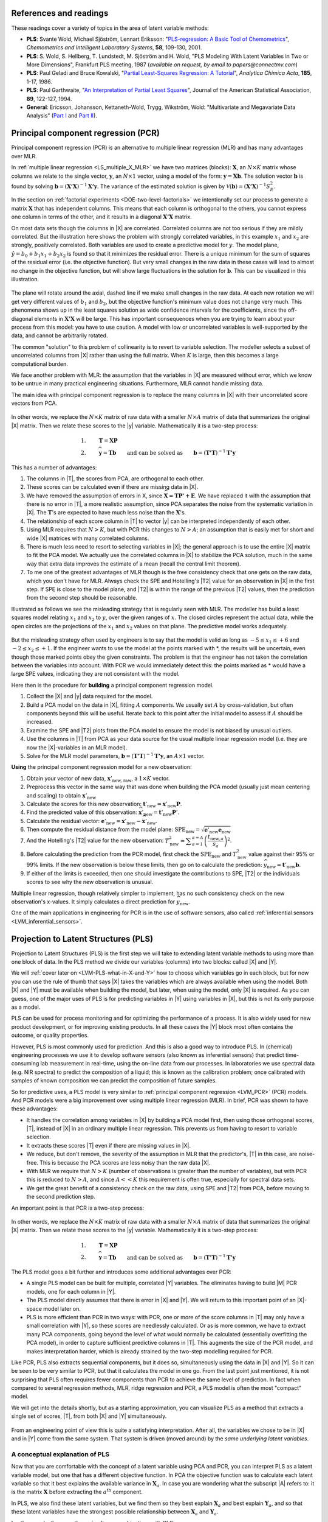 References and readings
========================

.. index::
	pair: references and readings; projection to latent structures
	see: PLS; projection to latent structures
	see: partial least squares; projection to latent structures

These readings cover a variety of topics in the area of latent variable methods:

*	**PLS**: Svante Wold, Michael Sjöström, Lennart Eriksson: "`PLS-regression: A Basic Tool of Chemometrics <http://dx.doi.org/10.1016/S0169-7439(01)00155-1>`_", *Chemometrics and Intelligent Laboratory Systems*, **58**, 109-130, 2001.

*	**PLS**: S. Wold, S. Hellberg, T. Lundstedt, M. Sjöström and H. Wold, "PLS Modeling With Latent Variables in Two or More Dimensions", Frankfurt PLS meeting, 1987 (*available on request, by email to papers@connectmv.com*)

*	**PLS**: Paul Geladi and Bruce Kowalski, "`Partial Least-Squares Regression: A Tutorial <http://dx.doi.org/10.1016/0003-2670(86)80028-9>`_", *Analytica Chimica Acta*, **185**, 1-17, 1986.

*	**PLS**: Paul Garthwaite, "`An Interpretation of Partial Least Squares <http://www.jstor.org/pss/2291207>`_", Journal of the American Statistical Association, **89**, 122-127, 1994.

*	**General**: Ericsson, Johansson, Kettaneth-Wold, Trygg, Wikström, Wold: "Multivariate and Megavariate Data Analysis" (`Part I <http://books.google.com/books?id=B-1NNMLLoo8C&lpg=PP1&pg=PP1#v=onepage&q&f=false>`_ and `Part II <http://books.google.com/books?id=2CHrDa-kBSYC&lpg=PP1&pg=PP1#v=onepage&q&f=false>`_).

.. _LVM_PCR:
 
Principal component regression (PCR)
=====================================

Principal component regression (PCR) is an alternative to multiple linear regression (MLR) and has many advantages over MLR.

In :ref:`multiple linear regression <LS_multiple_X_MLR>` we have two matrices (blocks): :math:`\mathbf{X}`, an :math:`N \times K` matrix whose columns we relate to the single vector, :math:`\mathbf{y}`, an :math:`N \times 1` vector, using a model of the form: :math:`\mathbf{y} = \mathbf{Xb}`.  The solution vector :math:`\mathbf{b}` is found by solving :math:`\mathbf{b} = \left(\mathbf{X'X}\right)^{-1}\mathbf{X'y}`.  The variance of the estimated solution is given by :math:`\mathcal{V}(\mathbf{b}) = \left(\mathbf{X'X}\right)^{-1}S_E^2`.

In the section on :ref:`factorial experiments <DOE-two-level-factorials>` we intentionally set our process to generate a matrix :math:`\mathbf{X}` that has independent columns.  This means that each column is orthogonal to the others, you cannot express one column in terms of the other, and it results in a diagonal :math:`\mathbf{X'X}` matrix.

On most data sets though the columns in |X| are correlated.  Correlated columns are not too serious if they are mildly correlated.  But the illustration here shows the problem with strongly correlated variables, in this example :math:`x_1` and :math:`x_2` are strongly, positively correlated. Both variables are used to create a predictive model for :math:`y`.  The model plane, :math:`\hat{y}=b_0 + b_1x_1 + b_2x_2` is found so that it minimizes the residual error. There is a unique minimum for the sum of squares of the residual error (i.e. the objective function).  But very small changes in the raw data in these cases will lead to almost no change in the objective function, but will show large fluctuations in the solution for :math:`\mathbf{b}`.  This can be visualized in this illustration.

.. figure:: images/correlated-x-variables.png
	:alt:	images/correlated-x-variables.svg
	:scale: 50%
	:width: 750px
	:align: center

The plane will rotate around the axial, dashed line if we make small changes in the raw data.  At each new rotation we will get very different values of :math:`b_1` and :math:`b_2`, but the objective function's minimum value does not change very much.  This phenomena shows up in the least squares solution as wide confidence intervals for the coefficients, since the off-diagonal elements in :math:`\mathbf{X'X}` will be large. This has important consequences when you are trying to learn about your process from this model: you have to use caution.  A model with low or uncorrelated variables is well-supported by the data, and cannot be arbitrarily rotated.

The common "solution" to this problem of collinearity is to revert to variable selection.  The modeller selects a subset of uncorrelated columns from |X| rather than using the full matrix.  When :math:`K` is large, then this becomes a large computational burden.

We face another problem with MLR: the assumption that the variables in |X| are measured without error, which we know to be untrue in many practical engineering situations.  Furthermore, MLR cannot handle missing data. 

The main idea with principal component regression is to replace the many columns in |X| with their uncorrelated score vectors from PCA. 

.. figure:: images/PCR-data-structure-compared-to-MLR.png
	:alt:	images/PCR-data-structure-compared-to-MLR.svg
	:scale: 100%
	:width: 750px
	:align: center

In other words, we replace the :math:`N \times K` matrix of raw data with a smaller :math:`N \times A` matrix of data that summarizes the original |X| matrix.  Then we relate these scores to the |y| variable.  Mathematically it is a two-step process:

.. math::
	1.&\qquad \mathbf{T} = \mathbf{XP}\\
	2.&\qquad \widehat{\mathbf{y}} = \mathbf{Tb} \qquad \text{and can be solved as}\qquad \mathbf{b} = \left(\mathbf{T'T}\right)^{-1}\mathbf{T'y}

This has a number of advantages:

#.	The columns in |T|, the scores from PCA, are orthogonal to each other.
#.	These scores can be calculated even if there are missing data in |X|.
#.	We have removed the assumption of errors in X, since :math:`\widehat{\mathbf{X}} = \mathbf{TP' + E}`.  We have replaced it with the assumption that there is no error in |T|, a more realistic assumption, since PCA separates the noise from the systematic variation in |X|.  The :math:`\mathbf{T}`'s are expected to have much less noise than the  :math:`\mathbf{X}`'s.
#.	The relationship of each score column in |T| to vector |y| can be interpreted independently of each other.
#.	Using MLR requires that :math:`N > K`, but with PCR this changes to :math:`N > A`; an assumption that is easily met for short and wide |X| matrices with many correlated columns.
#.	There is much less need to resort to selecting variables in |X|; the general approach is to use the entire |X| matrix to fit the PCA model.  We actually use the correlated columns in |X| to stabilize the PCA solution, much in the same way that extra data improves the estimate of a mean (recall the central limit theorem).
#.	To me one of the greatest advantages of MLR though is the free consistency check that one gets on the raw data, which you don't have for MLR.  Always check the SPE and Hotelling's |T2| value for an observation in |X| in the first step. If SPE is close to the model plane, and |T2| is within the range of the previous |T2| values, then the prediction from the second step should be reasonable.

Illustrated as follows we see the misleading strategy that is regularly seen with MLR.  The modeller has build a least squares model relating :math:`x_1` and :math:`x_2` to :math:`y`, over the given ranges of :math:`x`. The closed circles represent the actual data, while the open circles are the projections of the :math:`x_1` and :math:`x_2` values on that plane. The predictive model works adequately.

.. figure:: images/correlated-x-variables-related-to-y.png
	:alt:	images/correlated-x-variables-related-to-y.svg
	:scale: 60%
	:width: 750px
	:align: center

But the misleading strategy often used by engineers is to say that the model is valid as long as :math:`-5 \leq x_1 \leq +6` and :math:`-2 \leq x_2 \leq +1`.  If the engineer wants to use the model at the points marked with \*, the results will be uncertain, even though those marked points obey the given constraints.  The problem is that the engineer has not taken the correlation between the variables into account.  With PCR we would immediately detect this: the points marked as * would have a large SPE values, indicating they are not consistent with the model.

Here then is the procedure for **building** a principal component regression model.

#.	Collect the |X| and |y| data required for the model.

#.	Build a PCA model on the data in |X|, fitting :math:`A` components. We usually set :math:`A` by cross-validation, but often components beyond this will be useful.  Iterate back to this point after the initial model to assess if :math:`A` should be increased.

#.	Examine the SPE and |T2| plots from the PCA model to ensure the model is not biased by unusual outliers.

#.	Use the columns in |T| from PCA as your data source for the usual multiple linear regression model (i.e. they are now the |X|-variables in an MLR model).

#.	Solve for the MLR model parameters, :math:`\mathbf{b} = \left(\mathbf{T'T}\right)^{-1}\mathbf{T'y}`, an :math:`A \times 1` vector.

**Using** the principal component regression model for a new observation:

#.	Obtain your vector of new data, :math:`\mathbf{x}'_\text{new, raw}`, a :math:`1 \times K` vector.

#.	Preprocess this vector in the same way that was done when building the PCA model (usually just mean centering and scaling) to obtain :math:`\mathbf{x}'_\text{new}`

#.	Calculate the scores for this new observation: :math:`\mathbf{t}'_\text{new} = \mathbf{x}'_{\text{new}} \mathbf{P}`.

#.	Find the predicted value of this observation: :math:`\widehat{\mathbf{x}}'_\text{new} = \mathbf{t}'_\text{new} \mathbf{P}'`.

#.	Calculate the residual vector: :math:`\mathbf{e}'_\text{new} = \mathbf{x}'_{\text{new}} - \widehat{\mathbf{x}}'_\text{new}`.

#.	Then compute the residual distance from the model plane: :math:`\text{SPE}_\text{new} = \sqrt{\mathbf{e}'_\text{new} \mathbf{e}_\text{new}}`

#.	And the Hotelling's |T2| value for the new observation: :math:`T^2_\text{new} = \displaystyle \sum_{a=1}^{a=A}{\left(\dfrac{t_{\text{new},a}}{s_a}\right)^2}`.

#.	Before calculating the prediction from the PCR model, first check the :math:`\text{SPE}_\text{new}` and :math:`T^2_\text{new}` value against their 95% or 99% limits.  If the new observation is below these limits, then go on to calculate the prediction: :math:`\widehat{y}_\text{new} = \mathbf{t}'_\text{new}\mathbf{b}`.

#.	If either of the limits is exceeded, then one should investigate the contributions to SPE, |T2| or the individuals scores to see why the new observation is unusual.

Multiple linear regression, though relatively simpler to implement, has no such consistency check on the new observation's x-values.  It simply calculates a direct prediction for :math:`\widehat{y}_\text{new}`.

One of the main applications in engineering for PCR is in the use of software sensors, also called :ref:`inferential sensors <LVM_inferential_sensors>`.
	
..	* page 52 of pencil notes

	Linear regression:
		* Assumes no noise in X 
		* No missing data
		* Correlation: resort to variable selection
		* Correlation in X inflates regression coefficient’s confidence interval
		* Single Y-variable only

	Projection to latent structures:
		* No such assumptions 
		* Handles missing data 
		* No need for variable selection
		* Handles correlated data 
		* Handles multiple correlated Y’s

	X-space model: allows us to judge if the X-data are reasonable:
		*	Hotelling’s T2 (on-the-plane metric)
		*	SPE (off-the-plane metric)
		*	If T2 and SPE value are below their limits, then we go ahead and make our prediction with confidence from the new X-vector.
	
	* MLR shortcomings
	

..	From Carlos' paper:
		
	Projection to Latent Structures (PLS) is a multivariate regression 
	tool that helps to reveal correlation amongst input-variables or
	predictors (X-space) and also their impact on several responses
	(Y-space). This is done by separating regularities from noise in
	the data. PLS handles data with strong collinearity, noise and miss-
	ing values in both the X- and Y-spaces. This tool reduces the
	dimension of the system to smaller number of ‘‘latent variables”
	(referred to as principal components or scores) that can simultaneously explain the signifiant variance in X, and also predict Y.
	The higher the correlation in the data the fewer the principal components that are computed. The scores are independent of each
	other and are a linear combination of the original predictors. The
	weight of each predictor that is used to calculate the scores is directly related to their level of influence on the measured Y-space
	properties. An important aspect of PLS is the ability to show the
	interrelationship among all predictors, the relationship among all
	responses, and simultaneously the predictors’ influence on the
	measured responses, all of them in a single plot, the w*c plot. All
	these calculations are usually carried out by first centering the data
	to have a mean of zero and then scaling to unit variance. This process of mean centering and scaling is done in order to give each
	variable the same weight and importance prior to the analysis. This
	is done to counteract the effect of scaling in different measurements units, and to allow each variable to contribute equally to
	the model. As a regression tool, PLS provides a measure of the
	goodness of ﬁt, R2. R2 is an indication of how much variance in
	the data is explained by the model. R2, for any regression tool,
	including PLS, can always be increased by adding more terms
	(complexity) to the hypothesized model. A far better metric to
	gauge model performance is by using the so-called Q2 metric. Q2
	is an indicator that measures how well the regression model can
	predict new data. One technique to estimate Q2 is by cross-validation. This method consists of dividing the data into a number of
	groups. Models are built with a group of data left out – one group
	at a time. With each model, the corresponding omitted data are
	predicted and the total prediction error sum of squares calculated.
	Q2, like R2, varies between 0 and 1, where values closer to 1 indicate better prediction ability. The Q2 value will always be smaller
	than R2. Finally, Q2 is used to select the number of principal components (model complexity) to avoid over-fitting.
	PLS models can be converted to a standard linear regression
	form as given by the following equation:
	
	:math:`\hat{y} = b_0 + \sum{b_i x_i}`
	
	where k is a constant, bn is the coefﬁcient corresponding to the pre-
	dictor xn and y is the predicted y-property. Details of the PLS calcu-
	^
	lations can be found elsewhere [Wold S, Sjöström M, Eriksson L. PLS-regression: a basic tool of chemometrics.
	Chemom Intell Lab Syst 2001;58(2):109–30.
	]. Several software packages are
	available to create PLS models. The SIMCA-P software by Umetrics
	was used in this work.
	
.. _LVM_PLS:

Projection to Latent Structures (PLS)
========================================================

Projection to Latent Structures (PLS) is the first step we will take to extending latent variable methods to using more than one block of data.  In the PLS method we divide our variables (columns) into two blocks: called |X| and |Y|.  

We will :ref:`cover later on <LVM-PLS-what-in-X-and-Y>` how to choose which variables go in each block, but for now you can use the rule of thumb that says |X| takes the variables which are always available when using the model.  Both |X| and |Y| must be available when building the model, but later, when using the model, only |X| is required.  As you can guess, one of the major uses of PLS is for predicting variables in |Y| using variables in |X|, but this is not its only purpose as a model.

PLS can be used for process monitoring and for optimizing the performance of a process.  It is also widely used for new product development, or for improving existing products.  In all these cases the |Y| block most often contains the outcome, or quality properties.

However, PLS is most commonly used for prediction.  And this is also a good way to introduce PLS.  In (chemical) engineering processes we use it to develop software sensors (also known as inferential sensors) that predict time-consuming lab measurement in real-time, using the on-line data from our processes.  In laboratories we use spectral data (e.g. NIR spectra) to predict the composition of a liquid; this is known as the calibration problem; once calibrated with samples of known composition we can predict the composition of future samples.

So for predictive uses, a PLS model is very similar to :ref:`principal component regression <LVM_PCR>` (PCR) models.  And PCR models were a big improvement over using multiple linear regression (MLR).  In brief, PCR was shown to have these advantages:

* It handles the correlation among variables in |X| by building a PCA model first, then using those orthogonal scores, |T|, instead of |X| in an ordinary multiple linear regression.  This prevents us from having to resort to variable selection.
* It extracts these scores |T| even if there are missing values in |X|.
* We reduce, but don't remove, the severity of the assumption in MLR that the predictor's, |T| in this case, are noise-free.  This is because the PCA scores are less noisy than the raw data |X|.
* With MLR we require that :math:`N > K` (number of observations is greater than the number of variables), but with PCR this is reduced to :math:`N > A`, and since :math:`A<<K` this requirement is often true, especially for spectral data sets.
* We get the great benefit of a consistency check on the raw data, using SPE and |T2| from PCA, before moving to the second prediction step.

An important point is that PCR is a two-step process:

.. figure:: images/PCR-data-structure-compared-to-MLR.png
	:alt:	images/PCR-data-structure-compared-to-MLR.svg
	:scale: 100%
	:width: 750px
	:align: center

In other words, we replace the :math:`N \times K` matrix of raw data with a smaller :math:`N \times A` matrix of data that summarizes the original |X| matrix.  Then we relate these scores to the |y| variable.  Mathematically it is a two-step process:

.. math::
	1.&\qquad \mathbf{T} = \mathbf{XP}\\
	2.&\qquad \widehat{\mathbf{y}} = \mathbf{Tb} \qquad \text{and can be solved as}\qquad \mathbf{b} = \left(\mathbf{T'T}\right)^{-1}\mathbf{T'y}

The PLS model goes a bit further and introduces some additional advantages over PCR:

* A single PLS model can be built for multiple, correlated |Y| variables.  The eliminates having to build |M| PCR models, one for each column in |Y|.
* The PLS model directly assumes that there is error in |X| and |Y|.  We will return to this important point of an |X|-space model later on.
* PLS is more efficient than PCR in two ways: with PCR, one or more of the score columns in |T| may only have a small correlation with |Y|, so these scores are needlessly calculated.  Or as is more common, we have to extract many PCA components, going beyond the level of what would normally be calculated (essentially overfitting the PCA model), in order to capture sufficient predictive columns in |T|.  This augments the size of the PCR model, and makes interpretation harder, which is already strained by the two-step modelling required for PCR.

Like PCR, PLS also extracts sequential components, but it does so, simultaneously using the data in |X| and |Y|. So it can be seen to be very similar to PCR, but that it calculates the model in one go.  From the last point just mentioned, it is not surprising that PLS often requires fewer components than PCR to achieve the same level of prediction.  In fact when compared to several regression methods, MLR, ridge regression and PCR, a PLS model is often the most "compact" model.

We will get into the details shortly, but as a starting approximation, you can visualize PLS as a method that extracts a single set of scores, |T|, from both |X| and |Y| simultaneously.

.. figure:: images/PLS-data-structure.png
	:alt:	images/PLS-data-structure.svg
	:scale: 50%
	:width: 750px
	:align: center

From an engineering point of view this is quite a satisfying interpretation.  After all, the variables we chose to be in |X| and in |Y| come from the same system.  That system is driven (moved around) by the *same underlying latent variables*. 

.. _LVM-PLS-conceptual-interpretation:

A conceptual explanation of PLS
~~~~~~~~~~~~~~~~~~~~~~~~~~~~~~~~~~~~

Now that you are comfortable with the concept of a latent variable using PCA and PCR, you can interpret PLS as a latent variable model, but one that has a different objective function.  In PCA the objective function was to calculate each latent variable so that it best explains the available variance in :math:`\mathbf{X}_a`.  In case you are wondering what the subscript |A| refers to: it is the matrix :math:`\mathbf{X}` before extracting the :math:`a^\text{th}` component.

In PLS, we also find these latent variables, but we find them so they best explain :math:`\mathbf{X}_a` and best explain :math:`\mathbf{Y}_a`, and so that these latent variables have the strongest possible relationship between :math:`\mathbf{X}_a` and :math:`\mathbf{Y}_a`.

In other words, there are three simultaneous objectives with PLS:

	#. The best explanation of the |X|-space.
	#. The best explanation of the |Y|-space.
	#. The greatest relationship between the |X|- and |Y|-space.

.. _LVM-PLS-mathematical-interpretation:

A mathematical/statistical interpretation of PLS 
~~~~~~~~~~~~~~~~~~~~~~~~~~~~~~~~~~~~~~~~~~~~~~~~~~~~

We will get back to the :ref:`mathematical details later on <LVM-PLS-calculation>`, but we will consider our conceptual explanation above in terms of mathematical symbols.

In PCA, the objective was to best explain |X|.  To do this we calculated scores, |T|, and loadings |P|, so that each component, :math:`\mathbf{t}_a`, had the greatest variance, while keeping the loading direction, :math:`\mathbf{p}_a`, constrained to a unit vector.

.. math::
	\max : \mathbf{t}'_a \mathbf{t}_a \qquad \text{subject to}\quad \mathbf{p}'_a \mathbf{p}_a = 1.0

The above was shown to be a concise mathematical way to state that these scores and loadings best explain |X|; no other loading direction will have greater variance of :math:`\mathbf{t}'_a`.  (The scores have mean of zero, so their variance is proportional to :math:`\mathbf{t}'_a \mathbf{t}_a`).

For PCA, for the :math:`a^\text{th}` component, we can calculate the scores as follows (we are projecting the values in :math:`\mathbf{X}_a` onto the loading direction :math:`\mathbf{p}_a`):

.. math::
	\mathbf{t}_a &= \mathbf{X}_a \mathbf{p}_a
	

Now let's look at PLS.  Earlier we said that PLS extracts a single set of scores, |T|, from |X| and |Y| simultaneously.  That wasn't quite true, but it is still an accurate statement!  PLS actually extracts two sets of scores, one set for |X| and another set for |Y|.  We write these scores for each space as:

.. math::
	\begin{array}{rcl}
	\mathbf{t}_a &= \mathbf{X}_a \mathbf{w}_a \qquad &\text{for the $\mathbf{X}$-space} \\
	\mathbf{u}_a &= \mathbf{Y}_a \mathbf{c}_a \qquad &\text{for the $\mathbf{Y}$-space}
	\end{array}
	
The objective of PLS is to extract these scores so that they have *maximal covariance*.  Let's take a look at this.  Covariance was shown to be:
	
.. math::
	\text{Cov}\left(\mathbf{t}_a, \mathbf{u}_a\right) = \mathcal{E}\left\{ (\mathbf{t}_a - \overline{\mathbf{t}}_a) (\mathbf{u}_a - \overline{\mathbf{u}}_a)\right\} 
	
Using the fact that these scores have mean of zero, the covariance is proportional (with a constant scaling factor of :math:`N`) to :math:`\mathbf{t}'_a \mathbf{u}_a`.  So in summary, each component in PLS is maximizing that covariance, or the dot product: :math:`\mathbf{t}'_a \mathbf{u}_a`.

Now covariance is a hard number to interpret; about all we can say with a covariance number is that the larger it is, the greater the relationship, or *correlation*, between two vectors. So it is actually more informative to consider the correlation of :math:`\mathbf{t}'_a` with :math:`\mathbf{u}_a`.

.. math::
	\text{Cov}\left(\mathbf{t}_a, \mathbf{u}_a\right) &= \text{Correlation}\left(\mathbf{t}_a, \mathbf{u}_a\right) \times \sqrt{\text{Var}\left(\mathbf{t}_a\right)}\times \sqrt{\text{Var}\left(\mathbf{u}_a\right)} \\
	\text{Cov}\left(\mathbf{t}_a, \mathbf{u}_a\right) &= \text{Correlation}\left(\mathbf{t}_a, \mathbf{u}_a\right) \times \sqrt{\mathbf{t}'_a \mathbf{t}_a}  \times \sqrt{\mathbf{u}'_a \mathbf{u}_a} \\

As this shows then, maximizing the covariance between :math:`\mathbf{t}'_a` and :math:`\mathbf{u}_a` is actually maximizing the 3 simultaneous objectives mentioned earlier:

	#. The best explanation of the |X|-space: given by :math:`\mathbf{t}'_a \mathbf{t}_a`
	#. The best explanation of the |Y|-space. given by :math:`\mathbf{u}'_a \mathbf{u}_a`
	#. The greatest relationship between the |X|- and |Y|-space: given by :math:`\text{correlation}\left(\mathbf{t}_a, \mathbf{u}_a\right)`

These scores, :math:`\mathbf{t}'_a` and :math:`\mathbf{u}_a`, are found subject to the constraints that :math:`\mathbf{\mathbf{w}'_a \mathbf{w}_a} = 1.0` and :math:`\mathbf{\mathbf{c}'_a \mathbf{c}_a} = 1.0`.  This is similar to PCA, where the loadings :math:`\mathbf{p}_a` were constrained to unit length.  In PLS we constrain the loadings for |X|, called :math:`\mathbf{w}_a`, and the loadings for |Y|, called :math:`\mathbf{c}_a`, to unit length.

The above is a description of one variant of PLS, `known as SIMPLS <http://dx.doi.org/10.1016/0169-7439(93)85002-X>`_ (simple PLS).  

.. _LVM-PLS-geometric-interpretation:

A geometric interpretation of PLS 
~~~~~~~~~~~~~~~~~~~~~~~~~~~~~~~~~~~~

:ref:`As we did with PCA <LVM_PCA_geometric_interpretation>`, let's take a geometric look at the PLS model space.  In the illustration below we happen to have :math:`K=3` variables in |X|, and :math:`M=3` variables in |Y|.  Once the data are centered and scaled we have just shifted our coordinate system to the origin.  Notice that there is one dot in |X| for each dot in |Y|.  Each dot represents the row from the corresponding |X| and |Y| matrix.

.. figure:: images/geometric-interpretation-of-PLS-step1.png
	:alt:	images/geometric-interpretation-of-PLS.svg
	:scale: 100%
	:width: 750px
	:align: center

We assume here that you understand how the scores are the perpendicular projection of each data point onto direction vector (if not, please review the :ref:`relevant section <LVM_PCA_geometric_interpretation>` in the PCA notes).  In PLS though, the direction vectors, :math:`\mathbf{w}_1` and :math:`\mathbf{c}_1`, are found and each observation is projected onto the direction.  The point at which each observation lands is called the |X|-space score, :math:`t_i`, or the |Y|-space score, :math:`u_i`.  These scores are found so that the covariance between the :math:`t`-values and :math:`u`-values is maximized.

.. figure:: images/geometric-interpretation-of-PLS-step3.png
	:alt:	images/geometric-interpretation-of-PLS.svg
	:scale: 100%
	:width: 750px
	:align: center

As :ref:`explained above <LVM-PLS-conceptual-interpretation>`, this means that the latent variable directions are  oriented so that they best explain |X|, and best explain |Y|, and have the greatest possible relationship between |X| and |Y|.

The second component is then found so that it is orthogonal to the first component in the |X| space (the second component is not necessarily orthogonal in the |Y|-space, though it often is close to orthogonal).

.. figure:: images/geometric-interpretation-of-PLS-step4.png
	:alt:	images/geometric-interpretation-of-PLS.svg
	:scale: 90%
	:width: 750px
	:align: center


Interpreting the scores in PLS
~~~~~~~~~~~~~~~~~~~~~~~~~~~~~~~~~

Like in PCA, our |T| scores in PLS are a summary of the data from *both* blocks.  The reason for saying that, even though there are two sets of scores, |T| and |U|, for each of |X| and |Y| respectively, is that they have maximal covariance.  We can interpret one set of them.  In this regard, the |T| scores are more readily interpretable, since they are always available.  The |U| scores are not available until |Y| is known.  We have the |U| scores during model-building, but when we use the model on new data (e.g. when making predictions using PLS), then we only have the |T| scores.  We will revisit this point again :ref:`later on <LVM-PLS-on-new-data>`.

The scores for PLS are interpreted in exactly the :ref:`same way as for PCA <LVM_interpreting_scores>`.  Particularly, we look for clusters, outliers and interesting patterns in the line plots of the scores.

The only difference that must be remembered is that these scores have a different orientation to the PCA scores.  As illustrated below, the PCA scores are found so that only explain the variance in |X|; the PLS scores are calculated so that they also explain |Y| and have a maximum relationship between |X| and |Y|.  Most time these directions will be close together.

.. figure:: images/geometric-comparison-PCA-PLS.png
	:alt:	images/geometric-comparison-PCA-PLS.svg
	:scale: 60%
	:width: 750px
	:align: center

Interpreting the loadings in PLS
~~~~~~~~~~~~~~~~~~~~~~~~~~~~~~~~~

:ref:`Like with the loadings from PCA <LVM_interpreting_loadings>`, :math:`\mathbf{p}_a`,we interpret the loadings :math:`\mathbf{w}_a` from PLS in the same way.  Highly correlated variables have similar weights in the loading vectors and appear close together in the loading plots of all dimensions.  

We tend to refer to the PLS loadings, :math:`\mathbf{w}_a`, as weights; this is for reasons that will be explained soon.

There are two important difference though when plotting them.  The first is that we superimpose the loadings plots for the |X| and |Y| space simultaneously.  This is very powerful, because we not only see the relationship between the |X| variables (from the :math:`\mathbf{w}` vectors), we also see the relationship between the |Y| variables (from the :math:`\mathbf{c}` vectors), and even more usefully, the relationship between all these variables.

This agrees again with our (engineering) intuition that the |X| and |Y| variables are from the same system, they have just been, some what arbitrarily, put into different blocks.  The variables in |Y| could just have easily been in |X|, but they are usually not available at a high enough rate, or at a low enough cost.  So it makes sense to consider the :math:`\mathbf{w}_a` and :math:`\mathbf{c}_a` weights simultaneously.

The second important difference is that we don't actually look at the :math:`\mathbf{w}` vectors directly, we consider rather what is called a :math:`\mathbf{w*}` vector (w-star).  The |w*| vectors show the effect of each of the original variables, in undeflated form, rather that using the :math:`\mathbf{w}` vectors which are the deflated vectors.  This is explained next.


.. _LVM-PLS-calculation:

How the PLS model is calculated
~~~~~~~~~~~~~~~~~~~~~~~~~~~~~~~~~~~~~~

This section assumes that you are comfortable with the :ref:`NIPALS algorithm for calculating a PCA model <LVM_PCA_NIPALS_algorithm>` from |X|.  The NIPALS algorithm proceeds in exactly the same way for PLS, except we iterate through both blocks of |X| and |Y|.

.. figure:: images/NIPALS-iterations-PLS.png
	:alt:	images/NIPALS-iterations-PLS.svg
	:scale: 75%
	:width: 750px
	:align: center

The algorithm starts by selecting a column from :math:`\mathbf{Y}_a` as our estimate for :math:`\mathbf{u}_a`.  The :math:`\mathbf{X}_a` and  :math:`\mathbf{Y}_a` matrices are just the preprocessed version of the raw data when :math:`a=1`. 

   **Arrow 1**
      Perform |K| regressions, regressing each column from :math:`\mathbf{X}_a` onto the vector :math:`\mathbf{u}_a`.  The slope coefficients are stored as the entries in :math:`\mathbf{w}_a`. Columns in :math:`\mathbf{X}_a` which are strongly correlated with :math:`\mathbf{u}_a` will have large weights in :math:`\mathbf{w}_a`, while unrelated columns will have small, close to zero, weights.  We can perform these regression in one go:

      .. math::
			\mathbf{w}_a = \dfrac{1}{\mathbf{u}'_a\mathbf{u}_a} \cdot \mathbf{X}'_a\mathbf{u}_a
		
      Normalize the weight vector to unit length: :math:`\mathbf{w}_a = \dfrac{1}{\sqrt{\mathbf{w}'_a}\mathbf{w}_a} \cdot \mathbf{w}_a`.

   **Arrow 2**
      Regress every row in :math:`\mathbf{X}_a` onto the weight vector.  The slope coefficients are stored as entries in :math:`\mathbf{t}_a`.  This means that rows in :math:`\mathbf{X}_a` that have a similar pattern to that described by the weight vector will have large values in :math:`\mathbf{t}_a`.  Observations that are totally different to :math:`\mathbf{w}_a` will have near-zero score values.  These :math:`N` regressions can be performed in one go:

	.. math::
			\mathbf{t}_a = \dfrac{1}{\mathbf{w}'_a\mathbf{w}_a} \cdot \mathbf{X}_a\mathbf{w}_a

   **Arrow 3**
      Regress every column in :math:`\mathbf{Y}_a` onto this score vector now.  The slope coefficients are stored in :math:`\mathbf{c}`.   We can calculate all |M| slope coefficients:

      .. math::
			\mathbf{c}_a = \dfrac{1}{\mathbf{t}'_a\mathbf{t}_a} \cdot \mathbf{Y}'_a\mathbf{t}_a
			
   **Arrow 4**
      And finally, regress each of the :math:`N` rows in :math:`\mathbf{Y}_a` onto this weight vector, :math:`\mathbf{c}_a`.  Observations in :math:`\mathbf{Y}_a` that are strongly related to :math:`\mathbf{c}_a` will have large positive or negative slope coefficients in vector :math:`\mathbf{u}`:

      .. math::
		\mathbf{u}_a = \dfrac{1}{\mathbf{c}'_a\mathbf{c}_a} \cdot \mathbf{Y}_a\mathbf{c}_a

This is one round of the NIPALS algorithm.  We iterate through these 4 arrow steps until the :math:`\mathbf{u}_a` vector does not change much.  On convergence, we store these 4 vectors: :math:`\mathbf{w}_a, \mathbf{t}_a, \mathbf{c}_a`, and :math:`\mathbf{u}_a`.

.. Research topic: if we deflate |X| using the u's, predicted from |Y| and |c|, then how does the second component look?  Can we calculate all the |P| loadings after NIPALS has completed all components? 


Then we deflate.  Deflation removes variability already explained from :math:`\mathbf{X}_a` and :math:`\mathbf{Y}_a`.  Deflation proceeds as follows:

   **Step 1: Calculate a loadings vector for the X space**
      We calculate the loadings for the |X| space, called :math:`\mathbf{p}_a`, using the |X|-space scores: :math:`\mathbf{p}_a = \dfrac{1}{\mathbf{t}'_a\mathbf{t}_a} \cdot \mathbf{X}'_a\mathbf{t}_a`. This loadings vector is actually just a regression of every column in :math:`\mathbf{X}_a` onto the scores, :math:`\mathbf{t}_a` (in this regression the |x|-variable is the score vector, and the |y| variable is the column from :math:`\mathbf{X}_a`).

      If this is your first time reading through the notes, you should probably skip ahead to the next step in deflation.  Come back to this section after reading about how to use a PLS model on new data, then it will make more sense.

      Because it is a regression, it means that if we have a vector of scores, :math:`\mathbf{t}_a`, in the future, we can predict each column in :math:`\mathbf{X}_a` using the slope coefficients in :math:`\mathbf{p}_a`.  So for the :math:`k^\text{th}` column, our prediction of column :math:`\mathbf{X}_k` is the product of the slope coefficient, :math:`p_{k,a}`, and the score vector, :math:`\mathbf{t}_a`.  Or, we can simply predict the entire matrix in one operation: :math:`\widehat{\mathbf{X}} = \mathbf{t}_a\mathbf{p}'_a`.

      Notice that the loading vector :math:`\mathbf{p}_a` was calculated *after* convergence of the 4-arrow steps.  In other words, these regression coefficients in :math:`\mathbf{p}_a` are not really part of the PLS model, they are merely calculated to later predict the values in the |X|-space.  But why can't we use the :math:`\mathbf{w}_a` vectors to predict the :math:`\mathbf{X}_a` matrix?  Because after all, in arrow step 1 we were regressing columns of :math:`\mathbf{X}_a` onto :math:`\mathbf{u}_a` in order to calculate regression coefficients :math:`\mathbf{w}_a`.  That would imply that a good prediction of :math:`\mathbf{X}_a` would be :math:`\widehat{\mathbf{X}} = \mathbf{u}_a \mathbf{w}'_a`.

      OK, but that means we require the scores :math:`\mathbf{u}_a`.  How can we calculate these?  We get them from :math:`\mathbf{u}_a = \dfrac{1}{\mathbf{c}'_a\mathbf{c}_a} \cdot \mathbf{Y}_a\mathbf{c}_a`.  And there's the problem: the values in :math:`\mathbf{Y}_a` are not available when the PLS model is being used in the future, on new data.  In the future we will only have the new values of :math:`\mathbf{X}`.  This is why we would rather predict :math:`\mathbf{X}_a` using the :math:`\mathbf{t}_a` scores, since those scores are available in the future from new values of :math:`\mathbf{X}`.

      This whole discussion might also leave you asking why we even bother to have predictions of the :math:`\mathbf{X}`.  We do this primarily to ensure orthogonality among the |t|-scores, by removing everything from :math:`\mathbf{X}_a` that those scores explain (see the next deflation step).

      These predictions of :math:`\widehat{\mathbf{X}}` are also used to calculate the squared prediction error, a very important consistency check when using the PLS model on new data.  

   **Step 2: Remove the predicted variability from X and Y**
      Using the loadings, :math:`\mathbf{p}_a` just calculated above, we remove from :math:`\mathbf{X}_a` the best prediction of :math:`\mathbf{X}_a`, in other words, remove everything we can explain about it.  

      .. math::
          \widehat{\mathbf{X}}_a &= \mathbf{t}_a \mathbf{p}'_a \\
          \mathbf{E}_a &= \mathbf{X}_a - \widehat{\mathbf{X}}_a = \mathbf{X}_a - \mathbf{t}_a \mathbf{p}'_a  \\
          \mathbf{X}_{a+1} &= \mathbf{E}_a

      For the first component, the :math:`\mathbf{X}_{a=1}` matrix contains the preprocessed raw data.  By convention, :math:`\mathbf{E}_{a=0}` is the residual matrix *before*  fitting the first component and is just the same matrix as :math:`\mathbf{X}_{a=1}`.

      We also remove any variance explained from :math:`\mathbf{Y}_a`:

      .. math::
          \widehat{\mathbf{Y}}_a &= \mathbf{t}_a \mathbf{c}'_a \\
          \mathbf{F}_a &= \mathbf{Y}_a - \widehat{\mathbf{Y}}_a = \mathbf{Y}_a - \mathbf{t}_a \mathbf{c}'_a  \\
          \mathbf{Y}_{a+1} &= \mathbf{F}_a

      For the first component, the :math:`\mathbf{Y}_{a=1}` matrix contains the preprocessed raw data.  By convention, :math:`\mathbf{F}_{a=0}` is the residual matrix *before*  fitting the first component and is just the same matrix as :math:`\mathbf{Y}_{a=1}`.

      Notice how in both deflation steps we only use the scores, :math:`\mathbf{t}_a`, to deflate.  The scores, :math:`\mathbf{u}_a`, are not used.

The algorithm repeats all over again using the deflated matrices for the subsequent iterations.

Variability explained with each component
~~~~~~~~~~~~~~~~~~~~~~~~~~~~~~~~~~~~~~~~~~~~~~~

We can calculate :math:`R^2`-like values, since PLS explains both the |X|-space and the |Y|-space.  We use the :math:`\mathbf{E}_a` matrix to calculate the cumulative variance explained for the |X|-space.  

.. math::
	R^2_{\mathbf{X}, a, \text{cum}} = 1 - \dfrac{\text{Var}(\mathbf{E}_a)}{\text{Var}(\mathbf{X}_{a=1})}
	
Before the first component is extracted we have :math:`R^2_{\mathbf{X}, a=0} = 0.0`, since :math:`\mathbf{E}_{a=0} = \mathbf{X}_{a=1}`.  After the second component, the residuals, :math:`\mathbf{E}_{a=1}`, will have decreased, so :math:`R^2_{\mathbf{X}, a}` would have increased.

We can construct similar :math:`R^2` values for the |Y|-space using :math:`\mathbf{Y}_a` and :math:`\mathbf{F}_a` matrices.  Furthermore, we construct in an analogous manner the :math:`R^2` values for each column of :math:`\mathbf{X}_a` and :math:`\mathbf{Y}_a`.  

These :math:`R^2` values help us understand which components best explain different sources of variation.  Bar plots of the :math:`R^2` values for each column in |X| and |Y|, after a certain number of |A| components are one the best ways to visualize this information.


Common questions about PLS models
~~~~~~~~~~~~~~~~~~~~~~~~~~~~~~~~~~~~~~

.. _LVM-PLS-what-in-X-and-Y:

What goes in |X| and what goes in |Y| ?
^^^^^^^^^^^^^^^^^^^^^^^^^^^^^^^^^^^^^^^^^

.. Still to come.

.. 	* handles collinear variables
.. 	* handles multiple Y
.. 	* PLS1 vs PLS2
.. 
.. Uses:
.. 
.. 	* Predictive modelling; QSAR
.. 	* Monitoring
	

One Y or many Y's?
^^^^^^^^^^^^^^^^^^^^^^^^^^^^^^^^^^^^^^^^^

.. Still to come.

.. Do PLS2 first, then do PLS1 if the Y's are relatively orthogonal.

.. Wold 2001, p 116

	
.. _LVM-PLS-number-of-components:

How many components?
^^^^^^^^^^^^^^^^^^^^^^^^^^^^^^^^^^^^^^^^^

.. Still to come.

..  One technique to estimate Q2 is by cross-validation. This method consists of dividing the data into a number of groups. Models are built with a group of data left out – one group at a time. With each model, the corresponding omitted data are predicted and the total prediction error sum of squares calculated. Q2, like R2, varies between 0 and 1, where values closer to 1 indicate better prediction ability. The Q2 value will always be smaller than R2. Finally, Q2 is used to select the number of principal components (model complexity) to avoid over-fitting. PLS models can be converted to a standard linear regression form as given by the following equation:

.. Almost all software packages will use cross-validation for PLS to determine the number of components.  The cross-validation for PLS only considers the predictive capability of |Y|; in other words the cross-validation criterion stops adding components once the variance explained in |Y| starts to drop off.

.. This is perfectly adequate in many cases; but is certain instances we would also like the |X|-space to be well explained.  For example, when building a monitoring model, we would like to also monitor the SPE from the |X|-space.  Fortunately, in many cases, just adding one or two components manually, beyond the number from cross-validation will achieve the objective of additionally modelling the |X|-space.

.. * Wold 2001, p 116
.. * Why can we have more than 1 PC when there is only a single y?

.. _LVM-PLS-on-new-data:
	
How do I use a PLS model on new data?
^^^^^^^^^^^^^^^^^^^^^^^^^^^^^^^^^^^^^^^^^^^^

.. Still to come.

.. _LVM-PLS-W-and-Wstar: 

What is the difference between |W| and |W*|?
^^^^^^^^^^^^^^^^^^^^^^^^^^^^^^^^^^^^^^^^^^^^

After reading about the :ref:`NIPALS algorithm for PLS <LVM-PLS-calculation>` you should be aware that we deflate the |X| matrix after every component is extracted.  This means that :math:`\mathbf{w}_1` are the weights that best predict the :math:`\mathbf{t}_1` score values, our summary of the data in :math:`\mathbf{X}_{a=1}` (the preprocessed raw data).  Mathematically we can write the following, dropping the subscript for :math:`\mathbf{X}_{a=1}`, since that is just our preprocessed data.

.. math::
	\mathbf{t}_1 &= \mathbf{X}_{a=1} \mathbf{w}_1 = \mathbf{X} \mathbf{w}_1 

The problem comes once we deflate.  The :math:`\mathbf{w}_2` vector is calculated from the deflated matrix :math:`\mathbf{X}_{a=2}`, so  interpreting these scores is a quite a bit harder.

.. math::
	\mathbf{t}_2 &= \mathbf{X}_{a=2} \mathbf{w}_2 = \left(\mathbf{X} - \mathbf{t}_1 \mathbf{p}_1 \right) \mathbf{w}_2 

The :math:`\mathbf{w}_2` is not really giving us insight into the relationships between the score, :math:`\mathbf{t}_2`, and the data, :math:`\mathbf{X}`, but rather between the score and the *deflated* data, :math:`\mathbf{X}_{a=2}`.  

Ideally we would like a set of vectors we can interpret directly; something like:

.. math::
	\mathbf{t}_a &= \mathbf{X} \mathbf{w*}_a
	
One can show, using repeated substitution, that a matrix |W*|, whose columns contain :math:`\mathbf{w*}_a`, can be found from: :math:`\mathbf{W*} = \mathbf{W}\left(\mathbf{P}'\mathbf{W}\right)^{-1}`.  The first column, :math:`\mathbf{w*}_1 = \mathbf{w}_1`.

In the SIMPLS algorithm mentioned earlier, the |W*| matrix is called :math:`\mathbf{R}`, a slightly better notation that doesn't confuse the asterisk for multiplication.  Unfortunately |W*| is so well entrenched in computer software that it is unlikely to change.

So our preference is to rather interpret the |W*| weights than the |W| weights when interpreting the relationships in a PLS model.

What is the difference between |W| and |P|?
^^^^^^^^^^^^^^^^^^^^^^^^^^^^^^^^^^^^^^^^^^^^

This question is best answered by first reading the subsection above called ":ref:`How do I use a PLS model on new data <LVM-PLS-on-new-data>`".  After that, please read the description of deflation in the section on the :ref:`NIPALS algorithm for PLS <LVM-PLS-calculation>`.

Comparison to MLR (using R)
~~~~~~~~~~~~~~~~~~~~~~~~~~~~~~~~~~~~~~

.. Still to come.

The properties of PLS
~~~~~~~~~~~~~~~~~~~~~~~~

For reference, we list some properties of the PLS model structure:

*	The |A| vectors in the columns on :math:`\mathbf{W}` are orthogonal to each other: :math:`w_i \perp w_j` where :math:`i \neq j`, and :math:`i, j = 1, 2, \ldots, A`.
*	The vectors :math:`t_i` in the scores, |T|, are mutually orthogonal.
*	The vectors :math:`w_i` are orthogonal to the vectors :math:`p_j`, only for :math:`i \leq j`.

More still to come.

..	u't = (c'c)^{-1}(c'Y') t
.. * Is c'c = 1 for each component?  I.e. can we see the u's as an orthogonal projection onto the loadings for Y?  They are not unit length and they are not orthogonal.  So we cannot make that claim.

Coefficient plots in PLS
~~~~~~~~~~~~~~~~~~~~~~~~~~~~~~~~~~~~~~~~~~~~~~~~~~~~~~~~~

After building an initial PLS model one of the most informative plots to investigate are plots of the :math:`\mathbf{w*c}` vectors: using either bar plots or scatter plots.  These plots show the relationship between variables in |X|, between variables in |Y|, as well as the latent variable relationship between these two spaces.  The number of latent variables, |A|, is much smaller number than the original variables, :math:`K + M`, effectively compressing the data into a small number of informative plots.

There are models where the number of components is of moderate size, around |A| = 4 to 8, and there are several combinations of :math:`\mathbf{w*c}` plots to view.  If we truly want to understand how all the |X| and |Y| variables are related, then we must spend time investigating all these plots.  However, the coefficient plot can be very useful if one wants to learn how the |X| variables are related to the |Y| variables using *all* |A| *components*.

.. sidebar:: Caution using the coefficients
	:class:	caution
	
	It is not recommended that PLS be implemented in practice as described here.  In other words, do not try make PLS like multiple linear regression and go directly from the |X|'s to the |Y|'s using :math:`\widehat{\mathbf{y}}'_\text{new} = \mathbf{x}'_\text{new} \boldsymbol{\beta}`.
	
	Instead, one of the major benefits of a PLS model is that we first calculate the scores, then check |T2| and SPE second.  If these are below the limits, then thirdly we go ahead and calculate the predictions of |Y|.  Direct calculation of |Y| bypasses this helpful information.  Furthermore, using the :math:`\boldsymbol{\beta}` coefficients directly means that we cannot handle missing data. 
	
	*Only use the coefficients to learn about your system*.  Do not use them for prediction.

The coefficient plot is derived as follows.  First preprocess the new observation, :math:`\mathbf{x}_\text{new,raw}`, to obtain :math:`\mathbf{x}_\text{new}`.

	*	Project the new observation onto the model to get scores: :math:`\mathbf{t}'_\text{new} = \mathbf{x}'_\text{new} \mathbf{W*}`
	*	Calculate the predicted :math:`\widehat{\mathbf{y}}'_\text{new} = \mathbf{t}'_\text{new} \mathbf{C}'` 
	*	Now combine these steps: 
	
		.. math::
			\begin{array}{rcl}
			    \widehat{\mathbf{y}}'_\text{new} &=& \mathbf{t}'_\text{new} \mathbf{C}' \\
			    \widehat{\mathbf{y}}'_\text{new} &=& \mathbf{x}'_\text{new} \mathbf{W*} \mathbf{C}' \\
			    \widehat{\mathbf{y}}'_\text{new} &=& \mathbf{x}'_\text{new} \boldsymbol{\beta}
			\end{array}
		
		where the matrix :math:`\boldsymbol{\beta}` is a :math:`K \times M` matrix: each column in :math:`\boldsymbol{\beta}` contains the regression coefficients for all |K| of the |X| variables, showing how they are related to each of the |M| |Y|-variables.  
		
From this derivation we see these regression coefficients are a function of *all* the latent variables in the model, since :math:`\mathbf{W*} = \mathbf{W}\left(\mathbf{P}'\mathbf{W}\right)^{-1}` as shown in :ref:`an earlier section of these notes <LVM-PLS-W-and-Wstar>`.

In the example below there were :math:`A=6` components, and :math:`K=14` and :math:`M=5`.  Investigating all 6 of the  :math:`\mathbf{w*c}` vectors is informative, but the coefficient plot provides an efficient way to understand how the |X| variables are related to this particular |Y| variable across all the components in the model.

.. figure:: images/coefficient-plot-LDPE-A-is-6.png
	:alt:	images/coefficient-plot-LDPE.R
	:scale: 70%
	:width: 750px
	:align: center
	
In this example the ``Tin``, ``z2``, ``Tcin2`` and ``Tmax2``, ``Fi2``, ``Fi1``, ``Tmax1``, and ``Press`` variables are all related to conversion, the |y| variable.  This does not imply a cause and effect relationships, rather it just shows they are strongly correlated.

The coefficient plots from PLS-DA models (:ref:`supervised classification <LVM-supervised-classification-PLSDA>`) can be particularly informative if there are many components.  It shows which variables in |X| are important in discriminating (predicting) the particular class.  To see this, one plots the coefficients from the relevant class column in :math:`\boldsymbol{\beta}`.

.. MENTION HERE HOW PCA, with A=K is exactly MLR.

.. YOU NEED AN EXAMPLE HERE.  I can find several contradicting examples; eg. Kamyr digester case study, where Y = YKappa; 4 components by cross; not all the variables in PC 3 and 4 match up with the coefficient plot's expectation.

.. Variable importance to projection (VIP)

	See: http://dx.doi.org/10.1137/0905052



Transformations of process data
~~~~~~~~~~~~~~~~~~~~~~~~~~~~~~~~~~~~~~~~~~~~~~~~~~~~~~~~~

There are many instances in engineering systems that benefit from data transformations.  We will describe how augmenting the |X| matrix assists in two types of data analysis.

.. _LVM-DOE-data:

Analysis of designed experiments
^^^^^^^^^^^^^^^^^^^^^^^^^^^^^^^^^^^^^^^^^^^^^^^^^

.. NOTE: you already have some of these ideas in the section "LVM-preprocessing": combine them; cross reference them?

Data from a designed experiment, particularly factorial experiments, will have independent columns in |X|.  These data tables are adequately analyzed using multiple linear regression (MLR) least squares models.  

These data are also well suited to analysis with PLS.  Since factorial models also support interaction terms, these additional interactions should be added to the |X| matrix.  For example, a full factorial design with variables **A**, **B** and **C** also supports the **AB**, **AC**, **BC** and **ABC** interactions.  These four columns should be added to the |X| matrix so that the loadings for these variables are also estimated.  If a central composite design, or some other design that supports quadratic terms has been performed, then these columns should also be added to |X|, e.g.: :math:`\text{\textbf{A}}^2`, :math:`\text{\textbf{B}}^2` and :math:`\text{\textbf{C}}^2`.

The PLS loadings plots from analyzing these DOE data are interpreted in the usual manner; and the coefficient plot is also helpful if :math:`A>2`.  

.. EXAMPLE: Carlos' thesis.

There are some other advantages of using and interpreting a PLS model built from DOE data, rather than using the MLR approach:

	*	If *additional data* (not the main factors) are captured during the experiments, particularly measurable disturbances, then these additional columns can, and should, be included in |X|.  These additional columns will remove some of the orthogonality in |X|, but this is why a PLS model would be more suitable.
	
	*	If multiple |Y| measurements were recored as the response, and particularly if these |Y| variables are correlated, then a PLS model would be better suited than building |K| separate MLR models.  A good example is where the response variable from the experiment is a complete spectrum of measurements, such as from a NIR probe.
	
One other point to note when analyzing DOE data with PLS is that the |Q2| values are often very small.  This makes intuitive sense: if the factorial levels are suitably spaced, then each experiment is at a point in the process that provides new information.  It is unlikely that cross-validation, when leaving out one or more experiments, is able to accurately predict each corner in the factorial.

Lastly, models built from DOE data allow a much stronger interpretation of the loading vectors, :math:`\mathbf{W*C}`.  This time we can infer cause-and-effect behaviour; normally in PLS models the best we can say is that the variables in |X| and |Y| are correlated.  Experimental studies that are run correctly will break happenstance correlation structures; so if any correlation that is present, then this truly is causal in nature.

.. ALSO, with DOE data we have A=1 usually;  why is this?  Try it with some data sets to verify; particularly interpret w1 and p1.

Analysis with additional first-principles knowledge
^^^^^^^^^^^^^^^^^^^^^^^^^^^^^^^^^^^^^^^^^^^^^^^^^^^^

We rarely only have data from a process; as engineers we also have additional, first-principles knowledge about the system being investigated.  We can always embed this information in the data.

An example that was mentioned in the :ref:`section of data preprocessing <LVM_preprocessing>` was that of a distillation column.  The inverse temperature is known to more correlated to the vapour pressure, known from first-principles modelling.  Using the temperature variable by itself will lead to an adequate model, but the transformed variable can lead to a better model.  We sometimes leave both variables in the model: the temperature and the calculated inverted temperature.

Exercises
==========

.. _LVM-cheddar-cheese-example:

The taste of cheddar cheese
~~~~~~~~~~~~~~~~~~~~~~~~~~~~~~~~~~~~~~~~~~~~~~~~~

* :math:`N=30`
* :math:`K=3`
* :math:`M=1`
* Web address: http://datasets.connectmv.com/info/cheddar-cheese
* Description: This very simple case study considers the taste of mature cheddar cheese.  There are 3 measurements taken on each cheese: lactic acid, acetic acid and :math:`\text{H}_2\text{S}`. 


#.	Import the data into ``R``: ``cheese <- read.csv('cheddar-cheese.csv')``
#.	Use the ``car`` library and plot a scatter plot matrix of the raw data: 

	* ``library(car)``
	* ``scatterplot.matrix(cheese[,2:5])``
	
	.. figure:: images/cheese-plots.png
		:alt:	images/cheese-plots.R
		:scale: 60%
		:width: 750px
		:align: center

#.	Using this figure, how many components do you expect to have in a PCA model on the 3 |X| variables: ``Acetic``, ``H2S`` and ``Lactic``?
#.	What would the loadings look like?
#.	Build a PCA model now to verify your answers.
#.	Before building the PLS model, how many components would you expect?  And what would the weights look like (:math:`\mathbf{w*}_1`, and :math:`\mathbf{c}_1`)?
#.	Build a PLS model and plot the :math:`\mathbf{w*c}_1` bar plot. Interpret it.
#.	Now plot the SPE plot; these are the SPE values for the projections onto the |X|-space.  Any outliers apparent?
#.	In ``R``, build a least squares model that regresses the ``Taste`` variable on to the other 3 |X| variables.  

	*	``model.lm <- lm(cheese$Taste ~ cheese$Acetic + cheese$H2S + cheese$Lactic)``
	*	Report each coefficient :math:`\pm 2 S_E(b_i)`.  Which coefficients does ``R`` find important?
	
		.. math::
			\beta_\text{Acetic} &= \qquad \qquad \pm \\
			\beta_\text{H2S} &= \qquad  \qquad \pm \\
			\beta_\text{Lactic} &= \qquad  \qquad \pm
			
	*	Report the standard error and the :math:`R^2_y` value for this model.
	
#.	Now build a PCR model in ``R`` using firstly 1 component, then using 2 components.  Again calculate the standard error and :math:`R^2_y` values.

	*	``model.pca <- prcomp(cheese[,2:4], scale=TRUE)``
	*	``T <- model.pca$x``
	*	``model.pcr.1 <- lm(cheese$Taste ~ T[,1])``
	*	``model.pcr.2 <- lm(cheese$Taste ~ T[,1:2])``

#.	Compare this to the PLS model's :math:`R^2_y` value.
#.	Plot the observed |y| values against the predicted |y| values for the PLS model.
#.	PLS models do not have a standard error, since the degrees of freedom are not as easily defined.  But you can calculate the RMSEE (root mean square error of estimation) = :math:`\sqrt{\dfrac{\mathbf{e}'\mathbf{e}}{N}}`.  Compare the RMSEE values for all the models just built.

Obviously the best way to test the models is to retain a certain amount of testing data (e.g. 10 observations), then calculate the root mean square error of prediction (RMSEP) on those testing data.  I will leave this for you to do outside class.


Comparing the loadings from a PCA model to a PLS model
~~~~~~~~~~~~~~~~~~~~~~~~~~~~~~~~~~~~~~~~~~~~~~~~~~~~~~~~~

PLS explains both the |X| and |Y| spaces, as well as building a predictive model between the two spaces.  In this question we explore two models: a PCA model and a PLS model on the same data set.

The data are from the :ref:`plastic pellets troubleshooting example <LVM-process-troubleshooting-plastic-pellets>`.  

* :math:`N = 24`
* :math:`K = 6 + 1` designation of process outcome.
* Web address: http://datasets.connectmv.com/info/raw-material-characterization
* Description: 3 of the 6 measurements are size values for the plastic pellets, while the other 3 are the outputs from thermogravimetric analysis (TGA), differential scanning calorimetry (DSC) and thermomechanical analysis (TMA), measured in a laboratory. These 6 measurements are thought to adequately characterize the raw material. Also provided is a designation ``Adequate`` or ``Poor`` that reflects the process engineer's opinion of the yield from that lot of materials.

#.	Build a PCA model on all seven variables, including the 0-1 process outcome variable in the |X| space.  Previously we omitted that variable from the model, this time include it.
#.	How do the loadings look for the first, second and third components?  
#.	Now build a PLS model, where the |Y|-variable is the 0-1 process outcome variable.  In the previous PCA model the loadings were oriented in the directions of greatest variance.  For the PLS model the loadings must be oriented so that they *also* explain the |Y| variable and the relationship between |X| and |Y|.  
#.	How many components were required by cross-validation for the PLS model?
#.	Explain why the PLS loadings are different to the PCA loadings.

.. _LVM-LDPE-case-study:

Predicting final quality from on-line process data: LDPE system
~~~~~~~~~~~~~~~~~~~~~~~~~~~~~~~~~~~~~~~~~~~~~~~~~~~~~~~~~~~~~~~

* :math:`N = 54`
* :math:`K = 14`
* :math:`K = 5`
* Web address: http://datasets.connectmv.com/info/LDPE
* Description: Fourteen process measurements are taken on a reactor


#.	Build a PCA model on the 14 |X|-variables and the first 49 observations.
#.	Build a PCA model on the 5 |Y|-variables: ``Conv``, ``Mn``, ``Mw``, ``LCB``, and ``SCB``.  Use only the first 49 observations
#.	Build a PLS model relating the |X| variables to the |Y| variables (using :math:`N=49`).  How many components are required for each of these 3 models?
#.	Compare the loadings plot from PCA on the |Y| space to the weights plot (:math:`\mathbf{c}_1` vs :math:`\mathbf{c}_2`) from the PLS model.
#.	What is the :math:`R^2_X` (not for |Y|) for the first few components?
#.	Now let's look at the interpretation between the |X| and |Y| space.  Which plot would you use?
	
	*	Which variable(s) in |X| are strongly related to the conversion of the product (``Conv``)?  In other words, as an engineer, which of the 14 |X| variables would you consider adjusting to improve conversion.
	*	Would these adjustments affect any other quality variables? How would they affect the other quality variables?
	*	How would you adjust the quality variable called ``Mw`` (the weight average molecular weight)?


Principal properties of surfactants (continued)
~~~~~~~~~~~~~~~~~~~~~~~~~~~~~~~~~~~~~~~~~~~~~~~~~

* :math:`N=38`
* :math:`K=19`
* :math:`M=4`
* Missing data: yes
* Web address: http://datasets.connectmv.com/info/surfactants
* Description: These 38 non-ionic surfactants, ingredients for making a detergent, were characterized (described) by taking 19 measurements.  4 columns will be used in a future study).  The first purpose of this data set was to understand how these 19 properties are related to each other, and to find a representative sub-sample from the rows in |X| which could be selected for further study.

An earlier exercise had you build a PCA model on the 19 properties of the 38 surfactants; then 10 of the surfactants were chosen and studied in depth to calculate their washing efficiency:

	*	``YDet``: the percentage soil removed from clothes
	*	``YConc``: the optimal concentration required when using that surfactant 
	*	``YTemp``: the optimal washing temperature required when using that surfactant
	*	``YTox``: the surfactant's toxicity

#.	Write down the number of PCA components required to model only the |X| data (this was from a previous exercise).
#.	Build a *PCA model* on these 4 |Y| variables first.
#.	What is the dimensionality of the |Y|-space?
#.	What are the relationships between these four variables?
#.	Now build a PLS model on the 10 observations: the |X|-space will have 10 rows and 19 columns, while the |Y| space will have 10 rows and 4 columns.  You should build this from the previous model, using the ``New model as ...`` feature in the software.
#.	Answer these questions:
	
	* What portion of the variance for |X| and |Y| do the first 3 components explain?
	* Which variables are well/poorly explained in |X|? 
	* And for |Y|?
	
#.	Plot the scores for the |X|-space against the scores for the |Y|-space.  What can you say about the covariance (correlation) between these scores?
#.	Now repeat this plot for the other two components.
#.	Next consider the weights plot: plot :math:`\mathbf{c}_1` for the |Y| space; compare it against :math:`\mathbf{p}_1` from the PCA on the |Y|-variables.
#.	Also plot :math:`\mathbf{w*}_1` and :math:`\mathbf{w*}_2` as bar plots.  Compare these two weight vectors against the PCA loadings vectors that you built earlier.



